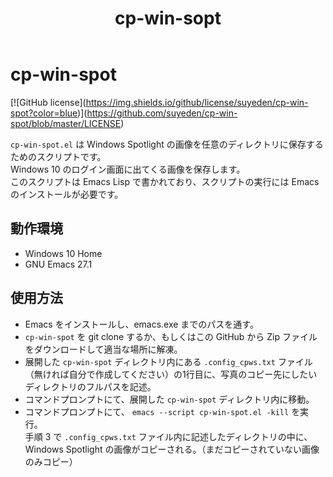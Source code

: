 #+TITLE: cp-win-sopt
#+AUTHOR: suyeden
#+EMAIL: 
#+OPTIONS: toc:nil num:nil author:nil creator:nil LaTeX:t \n:t
#+STARTUP: showall

* cp-win-spot

  [![GitHub license](https://img.shields.io/github/license/suyeden/cp-win-spot?color=blue)](https://github.com/suyeden/cp-win-spot/blob/master/LICENSE)

  ~cp-win-spot.el~ は Windows Spotlight の画像を任意のディレクトリに保存するためのスクリプトです。
  Windows 10 のログイン画面に出てくる画像を保存します。
  このスクリプトは Emacs Lisp で書かれており、スクリプトの実行には Emacs のインストールが必要です。

** 動作環境
   - Windows 10 Home
   - GNU Emacs 27.1

** 使用方法
   - Emacs をインストールし、emacs.exe までのパスを通す。
   - ~cp-win-spot~ を git clone するか、もしくはこの GitHub から Zip ファイルをダウンロードして適当な場所に解凍。
   - 展開した ~cp-win-spot~ ディレクトリ内にある ~.config_cpws.txt~ ファイル（無ければ自分で作成してください）の1行目に、写真のコピー先にしたいディレクトリのフルパスを記述。
   - コマンドプロンプトにて、展開した ~cp-win-spot~ ディレクトリ内に移動。
   - コマンドプロンプトにて、 ~emacs --script cp-win-spot.el -kill~ を実行。
     手順 3 で ~.config_cpws.txt~ ファイル内に記述したディレクトリの中に、Windows Spotlight の画像がコピーされる。（まだコピーされていない画像のみコピー）
